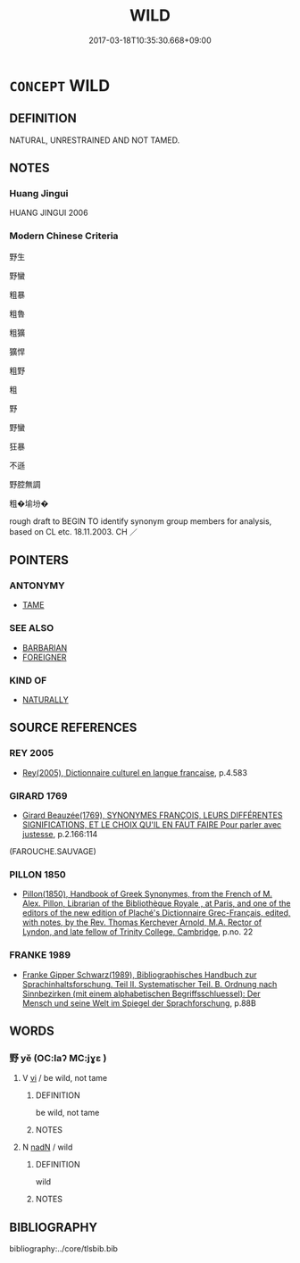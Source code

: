# -*- mode: mandoku-tls-view -*-
#+TITLE: WILD
#+DATE: 2017-03-18T10:35:30.668+09:00        
#+STARTUP: content
* =CONCEPT= WILD
:PROPERTIES:
:CUSTOM_ID: uuid-617295c0-4c5f-49ee-a30c-8527a9dfb192
:SYNONYM+:  UNTAMED
:SYNONYM+:  UNDOMESTICATED
:SYNONYM+:  FERAL
:SYNONYM+:  FIERCE
:SYNONYM+:  FEROCIOUS
:SYNONYM+:  SAVAGE
:SYNONYM+:  UNTAMABLE
:TR_ZH: 野生
:END:
** DEFINITION

NATURAL, UNRESTRAINED AND NOT TAMED.

** NOTES

*** Huang Jingui
HUANG JINGUI 2006

*** Modern Chinese Criteria
野生

野蠻

粗暴

粗魯

粗獷

獷悍

粗野

粗

野

野蠻

狂暴

不遜

野腔無調

粗�堬坋�

rough draft to BEGIN TO identify synonym group members for analysis, based on CL etc. 18.11.2003. CH ／

** POINTERS
*** ANTONYMY
 - [[tls:concept:TAME][TAME]]

*** SEE ALSO
 - [[tls:concept:BARBARIAN][BARBARIAN]]
 - [[tls:concept:FOREIGNER][FOREIGNER]]

*** KIND OF
 - [[tls:concept:NATURALLY][NATURALLY]]

** SOURCE REFERENCES
*** REY 2005
 - [[cite:REY-2005][Rey(2005), Dictionnaire culturel en langue francaise]], p.4.583

*** GIRARD 1769
 - [[cite:GIRARD-1769][Girard Beauzée(1769), SYNONYMES FRANÇOIS, LEURS DIFFÉRENTES SIGNIFICATIONS, ET LE CHOIX QU'IL EN FAUT FAIRE Pour parler avec justesse]], p.2.166:114
 (FAROUCHE.SAUVAGE)
*** PILLON 1850
 - [[cite:PILLON-1850][Pillon(1850), Handbook of Greek Synonymes, from the French of M. Alex. Pillon, Librarian of the Bibliothèque Royale , at Paris, and one of the editors of the new edition of Plaché's Dictionnaire Grec-Français, edited, with notes, by the Rev. Thomas Kerchever Arnold, M.A. Rector of Lyndon, and late fellow of Trinity College, Cambridge]], p.no. 22

*** FRANKE 1989
 - [[cite:FRANKE-1989][Franke Gipper Schwarz(1989), Bibliographisches Handbuch zur Sprachinhaltsforschung. Teil II. Systematischer Teil. B. Ordnung nach Sinnbezirken (mit einem alphabetischen Begriffsschluessel): Der Mensch und seine Welt im Spiegel der Sprachforschung]], p.88B

** WORDS
   :PROPERTIES:
   :VISIBILITY: children
   :END:
*** 野 yě (OC:laʔ MC:jɣɛ )
:PROPERTIES:
:CUSTOM_ID: uuid-f8e2b20d-29bd-4b1d-80da-a6e13ebb9295
:Char+: 野(166,4/11) 
:GY_IDS+: uuid-35aad878-a61d-4368-8e00-10c916814ff8
:PY+: yě     
:OC+: laʔ     
:MC+: jɣɛ     
:END: 
**** V [[tls:syn-func::#uuid-c20780b3-41f9-491b-bb61-a269c1c4b48f][vi]] / be wild, not tame
:PROPERTIES:
:CUSTOM_ID: uuid-a939f1e3-17ff-4db0-b541-e6c17bbdf875
:WARRING-STATES-CURRENCY: 4
:END:
****** DEFINITION

be wild, not tame

****** NOTES

**** N [[tls:syn-func::#uuid-516d3836-3a0b-4fbc-b996-071cc48ba53d][nadN]] / wild
:PROPERTIES:
:CUSTOM_ID: uuid-e8588c3b-30af-4a81-9099-33fe242bec0d
:END:
****** DEFINITION

wild

****** NOTES

** BIBLIOGRAPHY
bibliography:../core/tlsbib.bib
